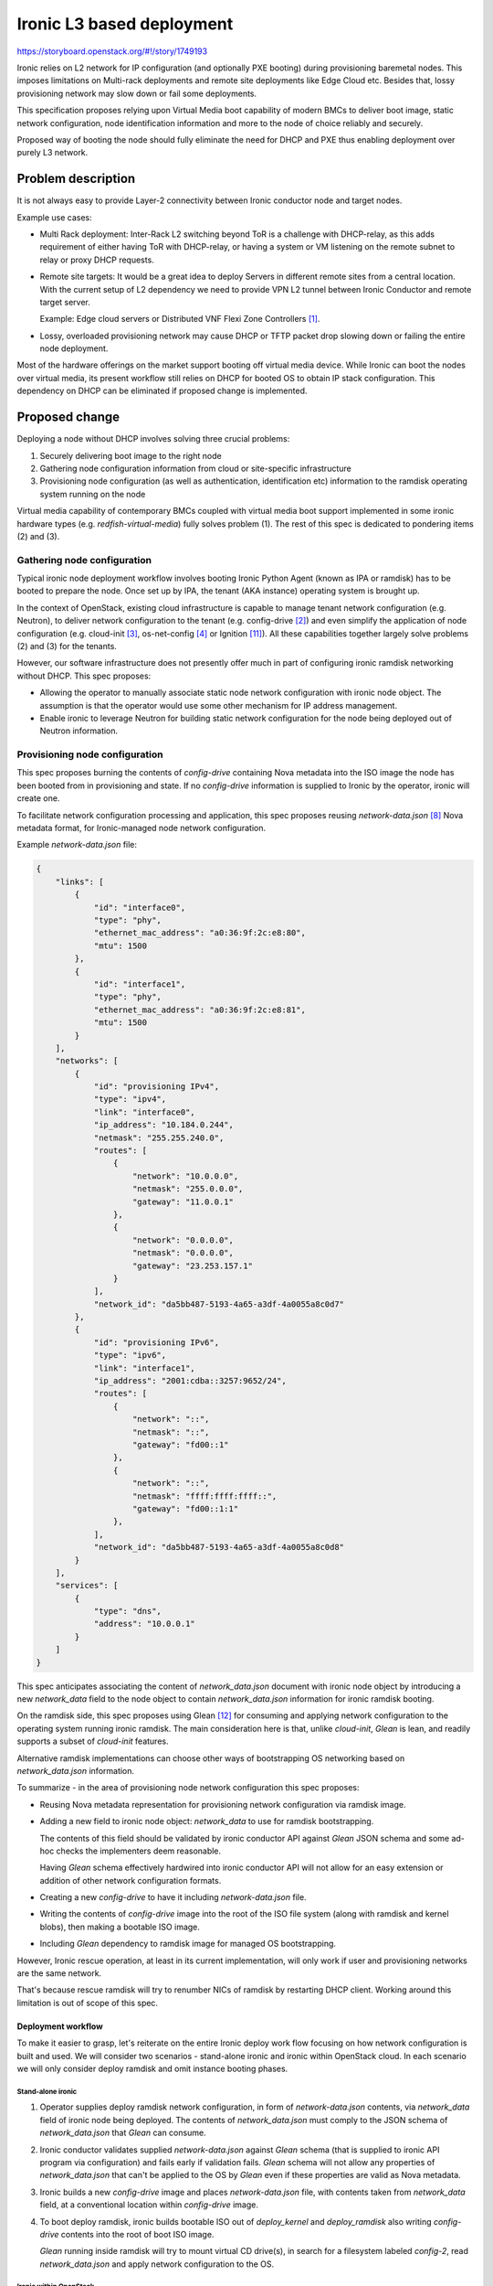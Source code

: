 ..
 This work is licensed under a Creative Commons Attribution 3.0 Unported
 License.

 http://creativecommons.org/licenses/by/3.0/legalcode

==========================
Ironic L3 based deployment
==========================

https://storyboard.openstack.org/#!/story/1749193

Ironic relies on L2 network for IP configuration (and optionally PXE booting)
during provisioning baremetal nodes. This imposes limitations on Multi-rack
deployments and remote site deployments like Edge Cloud etc. Besides that,
lossy provisioning network may slow down or fail some deployments.

This specification proposes relying upon Virtual Media boot capability of
modern BMCs to deliver boot image, static network configuration, node
identification information and more to the node of choice reliably and
securely.

Proposed way of booting the node should fully eliminate the need for DHCP and
PXE thus enabling deployment over purely L3 network.

Problem description
===================

It is not always easy to provide Layer-2 connectivity between Ironic conductor
node and target nodes.

Example use cases:

* Multi Rack deployment: Inter-Rack L2 switching beyond ToR is a challenge with
  DHCP-relay, as this adds requirement of either having ToR with DHCP-relay, or
  having a system or VM listening on the remote subnet to relay or proxy DHCP
  requests.

* Remote site targets: It would be a great idea to deploy Servers in different
  remote sites from a central location. With the current setup of L2 dependency
  we need to provide VPN L2 tunnel between Ironic Conductor and remote target
  server.

  Example: Edge cloud servers or Distributed VNF Flexi Zone Controllers [1]_.

* Lossy, overloaded provisioning network may cause DHCP or TFTP packet drop
  slowing down or failing the entire node deployment.

Most of the hardware offerings on the market support booting off virtual media
device. While Ironic can boot the nodes over virtual media, its present
workflow still relies on DHCP for booted OS to obtain IP stack configuration.
This dependency on DHCP can be eliminated if proposed change is implemented.

Proposed change
===============

Deploying a node without DHCP involves solving three crucial problems:

1. Securely delivering boot image to the right node
2. Gathering node configuration information from cloud or site-specific
   infrastructure
3. Provisioning node configuration (as well as authentication, identification
   etc) information to the ramdisk operating system running on the node

Virtual media capability of contemporary BMCs coupled with virtual media boot
support implemented in some ironic hardware types (e.g.
`redfish-virtual-media`) fully solves problem (1). The rest of this spec is
dedicated to pondering items (2) and (3).

Gathering node configuration
----------------------------

Typical ironic node deployment workflow involves booting Ironic Python Agent
(known as IPA or ramdisk) has to be booted to prepare the node. Once set up by
IPA, the tenant (AKA instance) operating system is brought up.

In the context of OpenStack, existing cloud infrastructure is capable to
manage tenant network configuration (e.g. Neutron), to deliver network
configuration to the tenant (e.g. config-drive [2]_) and even simplify the
application of node configuration (e.g. cloud-init [3]_, os-net-config [4]_
or Ignition [11]_).
All these capabilities together largely solve problems (2) and (3) for
the tenants.

However, our software infrastructure does not presently offer much in part of
configuring ironic ramdisk networking without DHCP. This spec proposes:

* Allowing the operator to manually associate static node network configuration
  with ironic node object. The assumption is that the operator would use some
  other mechanism for IP address management.

* Enable ironic to leverage Neutron for building static network configuration
  for the node being deployed out of Neutron information.

Provisioning node configuration
-------------------------------

This spec proposes burning the contents of `config-drive` containing Nova
metadata into the ISO image the node has been booted from in provisioning
and state. If no `config-drive` information is supplied to Ironic by
the operator, ironic will create one.

To facilitate network configuration processing and application, this spec
proposes reusing `network-data.json` [8]_ Nova metadata format, for
Ironic-managed node network configuration.

Example `network-data.json` file:

.. code-block:: json

    {
        "links": [
            {
                "id": "interface0",
                "type": "phy",
                "ethernet_mac_address": "a0:36:9f:2c:e8:80",
                "mtu": 1500
            },
            {
                "id": "interface1",
                "type": "phy",
                "ethernet_mac_address": "a0:36:9f:2c:e8:81",
                "mtu": 1500
            }
        ],
        "networks": [
            {
                "id": "provisioning IPv4",
                "type": "ipv4",
                "link": "interface0",
                "ip_address": "10.184.0.244",
                "netmask": "255.255.240.0",
                "routes": [
                    {
                        "network": "10.0.0.0",
                        "netmask": "255.0.0.0",
                        "gateway": "11.0.0.1"
                    },
                    {
                        "network": "0.0.0.0",
                        "netmask": "0.0.0.0",
                        "gateway": "23.253.157.1"
                    }
                ],
                "network_id": "da5bb487-5193-4a65-a3df-4a0055a8c0d7"
            },
            {
                "id": "provisioning IPv6",
                "type": "ipv6",
                "link": "interface1",
                "ip_address": "2001:cdba::3257:9652/24",
                "routes": [
                    {
                        "network": "::",
                        "netmask": "::",
                        "gateway": "fd00::1"
                    },
                    {
                        "network": "::",
                        "netmask": "ffff:ffff:ffff::",
                        "gateway": "fd00::1:1"
                    },
                ],
                "network_id": "da5bb487-5193-4a65-a3df-4a0055a8c0d8"
            }
        ],
        "services": [
            {
                "type": "dns",
                "address": "10.0.0.1"
            }
        ]
    }

This spec anticipates associating the content of `network_data.json`
document with ironic node object by introducing a new `network_data` field
to the node object to contain `network_data.json` information for ironic
ramdisk booting.

On the ramdisk side, this spec proposes using Glean [12]_ for consuming
and applying network configuration to the operating system running ironic
ramdisk. The main consideration here is that, unlike `cloud-init`, `Glean`
is lean, and readily supports a subset of `cloud-init` features.

Alternative ramdisk implementations can choose other ways of bootstrapping
OS networking based on `network_data.json` information.

To summarize - in the area of provisioning node network configuration this spec
proposes:

* Reusing Nova metadata representation for provisioning network configuration
  via ramdisk image.

* Adding a new field to ironic node object: `network_data` to use for ramdisk
  bootstrapping.

  The contents of this field should be validated by ironic conductor API
  against `Glean` JSON schema and some ad-hoc checks the implementers deem
  reasonable.

  Having `Glean` schema effectively hardwired into ironic conductor API will
  not allow for an easy extension or addition of other network configuration
  formats.

* Creating a new `config-drive` to have it including `network-data.json` file.

* Writing the contents of `config-drive` image into the root of the ISO file
  system (along with ramdisk and kernel blobs), then making a bootable ISO
  image.

* Including `Glean` dependency to ramdisk image for managed OS bootstrapping.

However, Ironic rescue operation, at least in its current implementation, will
only work if user and provisioning networks are the same network.

That's because rescue ramdisk will try to renumber NICs of ramdisk by
restarting DHCP client. Working around this limitation is out of scope
of this spec.

Deployment workflow
+++++++++++++++++++

To make it easier to grasp, let's reiterate on the entire Ironic deploy work
flow focusing on how network configuration is built and used. We will consider
two scenarios - stand-alone ironic and ironic within OpenStack cloud. In each
scenario we will only consider deploy ramdisk and omit instance booting phases.

Stand-alone ironic
~~~~~~~~~~~~~~~~~~

1. Operator supplies deploy ramdisk network configuration, in form of
   `network-data.json` contents, via `network_data` field of ironic
   node being deployed. The contents of `network_data.json` must comply to
   the JSON schema of `network_data.json` that `Glean` can consume.

2. Ironic conductor validates supplied `network-data.json` against `Glean`
   schema (that is supplied to ironic API program via configuration) and
   fails early if validation fails. `Glean` schema will not allow any
   properties of `network_data.json` that can't be applied to the OS by
   `Glean` even if these properties are valid as Nova metadata.

3. Ironic builds a new `config-drive` image and places `network-data.json`
   file, with contents taken from `network_data` field, at a conventional
   location within `config-drive` image.

4. To boot deploy ramdisk, ironic builds bootable ISO out of `deploy_kernel`
   and `deploy_ramdisk` also writing `config-drive` contents into the root
   of boot ISO image.

   `Glean` running inside ramdisk will try to mount virtual CD drive(s), in
   search for a filesystem labeled `config-2`, read `network_data.json` and
   apply network configuration to the OS.

Ironic within OpenStack
~~~~~~~~~~~~~~~~~~~~~~~

1. Prior to booting ramdisk, unless operator-supplied network configuration
   already exists in `network_data` ironic node field, ironic gathers network
   configuration for each ironic port/portgroup, associated with the node
   being deployed, by talking with Neutron. Then ironic builds network
   configuration for ramdisk operating system in form of a `network-data.json`
   file.

2. Ironic builds a new `config-drive` image and places `network-data.json`
   file, as build at step (1), at a pre-defined location within `config-drive`
   image.

3. To boot deploy ramdisk, ironic builds bootable ISO out of `deploy_kernel`
   and `deploy_ramdisk` also writing `config-drive` contents into the root
   of boot ISO image.

   `Glean` running inside ramdisk will try to mount virtual CD drive(s), in
   search for a filesystem labeled `config-2`, read `network_data.json` and
   apply network configuration to the ramdisk operating system.

Alternatives
------------

Alternatively to associating the entire and consistent `network_data.json`
JSON document with ironic node object, `network_data.json` can be
tied to ironic port object. However, experimental implementation revealed
certain difficulties stemming from port-centric design, so consensus
has been reached to bind `network_data.json` to ironic node object.

Alternatively to make ironic gathering and building `network-data.json` [8]_,
ironic could just directly request Nova metadata service [10]_ to produce
necessary file by instance ID. However, this will not work for non-deploy
operations (such as node cleaning) because Nova is not involved.

Alternatively to relying on Nova metadata and `Glean` as its consumer in
ramdisk, we could leverage `os-net-config`'s feature of taking its compressed
configuration from kernel parameters. On the flip side, the size of kernel
cmdline is severely limited (256+ bytes). Also, `os-net-config` feels like
a TripleO-specific tool in comparison with `cloud-init`, which, besides
being a mainstream way of bootstrapping instances in the cloud, understands
OpenStack network configuration metadata.

Alternatively to having operator supplying ramdisk network configuration
as a `network_data.json` file, Ironic can also accept the entire
`config-drive`. That would make it looking similar to instance booting (e.g.
Ironic provision state API) and would allow for passing more files to ramdisk
in the future.

Alternatively to wiring `Glean` schema validation into Ironic conductor,
operator can be asked to validate their `network_data.json` data with some
external tool prior to submitting it to Ironic. This would relax ironic
conductor dependency on `Glean` input requirements changes and ease
`network_data.json` reuse for bootstrapping both ramdisk and instance.

Data model impact
-----------------

Add a new, user manageable, field `network_data` to ironic node object
conveying ramdisk network configuration information to ironic. If set,
the contents of this new field should be a well-formed `network-data.json`
document describing network configuration of the node running ramdisk.

State Machine Impact
--------------------

None.

REST API impact
---------------

* Update ``GET /v1/nodes/detail``, ``GET /v1/nodes/{node_id}``,
  ``PATCH /v1/nodes/{node_id}`` to add new request/response fields

* ``network_data`` JSON object conveying network configuration.

Client (CLI) impact
-------------------

"ironic" CLI
++++++++++++

None

"openstack baremetal" CLI
+++++++++++++++++++++++++

* Update ``openstack baremetal node create`` and
  ``openstack baremetal node set`` commands to accept new argument
  ``--network-config <JSON>`` with help text describing JSON structure
  of the network configuration.

* Extend the output of the ``openstack baremetal node show``
  command with ``network_data`` column.

RPC API impact
--------------

None

Driver API impact
-----------------

* Extend ironic base NetworkInterface with `get_node_network_config` API
  call providing network configuration for the node being managed. Ironic will
  burn the output of this API call to the boot image served over virtual media.

* Implement `get_node_network_config` network interface call for non-Neutron
  networks providing `network_data.json` from `network_data` field of ironic
  object (if present). The operator could then implement their own IPAM (e.g.
  for stand-alone ironic use-case).

* Implement `get_node_network_config` network interface call for Neutron
  networks generating `network_data.json` based on Neutron port and subnet
  information [9]_.

* Make virtual media boot interfaces in ironic generating config-drive with
  `network_data.json` in it if `network_data.json` is not already passed
  to ironic with the config-drive.

* Make virtual media boot interfaces in ironic writing config-drive contents
  into root of bootable ISO image it generates on every node boot. Filesystem
  on this bootable ISO should be labeled `config-2` if it contains
  config-drive files.

Nova driver impact
------------------

None

Ramdisk impact
--------------

* Diskimage-builder tool should install `Glean` into ramdisk and invoke
  on boot.

  On top of that, the `dhcp-all-interfaces` DIB element might not be used
  anymore because `Glean` will run DHCP on all not explicitly configured
  (via `config-drive`) interfaces [13]_.

Security impact
---------------

None.

Other end user impact
---------------------

None.

Scalability impact
------------------

None.

Performance Impact
------------------

None.

Other deployer impact
---------------------

None.

Developer impact
----------------

None.

Implementation
==============

Assignee(s)
-----------

Primary assignee:
    etingof (etingof@gmail.com)

Other contributors:
    None.

Work Items
----------

* Document `Glean` requirements, with regards to `network_data.json`, in
  form of machine-readable JSON schema.

* Update ironic node model to include optional, user-specified
  `network_data` fields carrying ramdisk network configuration
  in form of `network_data.json` JSON document.

* Update REST API endpoints to support new `network_data` field

* Support new `network_data` fields in baremetal CLI (`openstack
  baremetal node ...`)

* Extend ironic base NetworkInterface with the `get_node_network_config` API
  call providing network configuration for the node being managed.

* Implement `get_node_network_config` network interface call for non-Neutron
  networks providing `network_data.json` from `network_data` field of
  ironic node object (if present).

* Implement `get_node_network_config` network interface call for Neutron
  networks generating `network_data.json` based on Neutron port and subnet
  information [9]_.

* Make virtual media boot interfaces in ironic generating `config-drive` with
  `network_data.json` on it.

* Make virtual media boot interfaces in ironic writing config-drive files into
  the root file system of the bootable ISO image it generates on every node
  boot. The file system should be labeled as `config-2` for `Glean`
  to find and use it.

* Update ramdisk bootstrapping code to invoke `Glean` on system boot
  making use of `network-data.json` file if present on the `config-drive`.

* Update diskimage-builder tool to control the inclusion and the options of
  the new static network configuration processing features.

* Create documentation on DHCP-less boot setup and work flow.

Dependencies
============

Ramdisk will start depending on `Glean` for processing `network-data.json`
document.

Testing
=======

Tempest test of the ironic node deployment using operator-supplied and
Neutron-originated `network_data.json`.

Upgrades and Backwards Compatibility
====================================

None.

Documentation Impact
====================

Use of L3 based deployment should be documented as part of this item.

References
==========

.. [1] https://networks.nokia.com/products/flexi-zone
.. [2] https://docs.openstack.org/nova/latest/user/metadata.html#config-drives
.. [3] https://cloudinit.readthedocs.io/en/latest/
.. [4] https://github.com/openstack/os-net-config
.. [8] https://specs.openstack.org/openstack/nova-specs/specs/liberty/implemented/metadata-service-network-info.html
.. [9] https://github.com/openstack/nova/blob/master/nova/virt/netutils.py#L60
.. [10] https://docs.openstack.org/nova/latest/user/metadata-service.html
.. [11] https://github.com/coreos/ignition/blob/master/doc/configuration-v3_0.md
.. [12] https://docs.openstack.org/infra/glean/
.. [13] https://opendev.org/opendev/glean/src/branch/master/glean/cmd.py#L323

